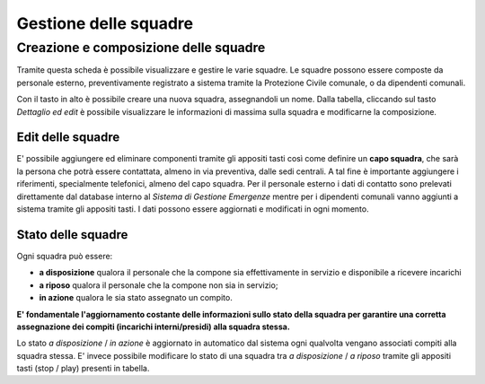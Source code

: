 Gestione delle squadre
==========================




Creazione e composizione delle squadre
-------------------------------------------
Tramite questa scheda è possibile visualizzare e gestire le varie squadre.
Le squadre possono essere composte da personale esterno, preventivamente registrato a sistema
tramite la Protezione Civile comunale, o da dipendenti comunali.

Con il tasto in alto è possibile creare una nuova squadra, assegnandoli un nome.
Dalla tabella, cliccando sul tasto *Dettaglio ed edit* è possibile visualizzare le informazioni di massima sulla squadra e
modificarne la composizione.

.. image:: img/gestione_squadre.PNG


Edit delle squadre
''''''''''''''''''''''''''''''''''''''''''''''
E' possibile aggiungere ed eliminare componenti tramite gli appositi tasti così
come definire un **capo squadra**, che sarà la persona che potrà essere contattata,
almeno in via preventiva, dalle sedi centrali. A tal fine è importante aggiungere
i riferimenti, specialmente telefonici, almeno del capo squadra.
Per il personale esterno i dati di contatto sono prelevati direttamente dal
database interno al *Sistema di Gestione Emergenze* mentre per i dipendenti
comunali vanno aggiunti a sistema tramite gli appositi tasti.
I dati possono essere aggiornati e modificati in ogni momento.



Stato delle squadre
'''''''''''''''''''''''''''''''''''''''''''''''
Ogni squadra può essere:

* **a disposizione** qualora il personale che la compone sia effettivamente in servizio e disponibile a ricevere incarichi
* **a riposo** qualora il personale che la compone non sia in servizio;
* **in azione** qualora le sia stato assegnato un compito.

**E' fondamentale l'aggiornamento costante delle informazioni sullo stato della squadra
per garantire una corretta assegnazione dei compiti (incarichi interni/presidi) alla squadra stessa.**

Lo stato *a disposizione* / *in azione* è aggiornato in automatico dal sistema
ogni qualvolta vengano associati compiti
alla squadra stessa.
E' invece possibile modificare lo stato di una squadra tra *a disposizione* / *a riposo* tramite
gli appositi tasti (stop / play) presenti in tabella.



